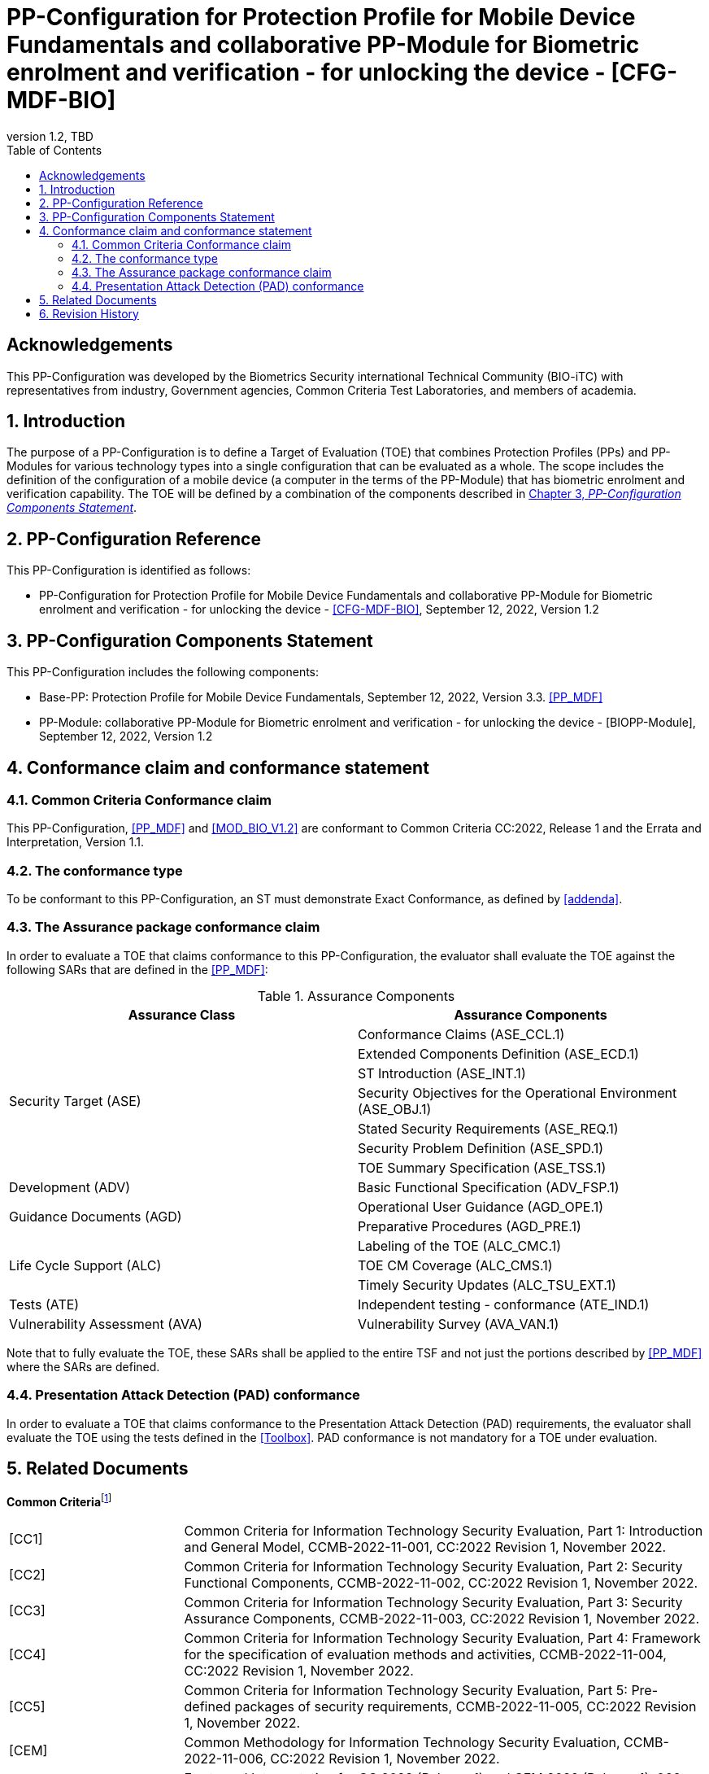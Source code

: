 = PP-Configuration for Protection Profile for Mobile Device Fundamentals and collaborative PP-Module for Biometric enrolment and verification - for unlocking the device - [CFG-MDF-BIO]
:showtitle:
:toc:
:table-caption: Table
:revnumber: 1.2
:revdate: TBD
:xrefstyle: full
:doctype: book

== Acknowledgements

This PP-Configuration was developed by the Biometrics Security international Technical Community (BIO-iTC) with representatives from industry, Government agencies, Common Criteria Test Laboratories, and members of academia.

:sectnums:
:sectnumlevels: 5

== Introduction

The purpose of a PP-Configuration is to define a Target of Evaluation (TOE) that combines Protection Profiles (PPs) and PP-Modules for various technology types into a single configuration that can be evaluated as a whole. The scope includes the definition of the configuration of a mobile device (a computer in the terms of the PP-Module) that has biometric enrolment and verification capability. The TOE will be defined by a combination of the components described in <<PP-Configuration Components Statement>>.

== PP-Configuration Reference

This PP-Configuration is identified as follows:

* PP-Configuration for Protection Profile for Mobile Device Fundamentals and collaborative PP-Module for Biometric enrolment and verification - for unlocking the device - <<CFG-MDF-BIO>>, September 12, 2022, Version 1.2 

== PP-Configuration Components Statement

This PP-Configuration includes the following components:

* Base-PP: Protection Profile for Mobile Device Fundamentals, September 12, 2022, Version 3.3. <<PP_MDF>>
* PP-Module: collaborative PP-Module for Biometric enrolment and verification - for unlocking the device - [BIOPP-Module], September 12, 2022, Version 1.2

== Conformance claim and conformance statement

=== Common Criteria Conformance claim

This PP-Configuration, <<PP_MDF>> and <<MOD_BIO_V1.2>> are conformant to Common Criteria CC:2022, Release 1 and the Errata and Interpretation, Version 1.1.

=== The conformance type

To be conformant to this PP-Configuration, an ST must demonstrate Exact Conformance, as defined by <<addenda>>.

=== The Assurance package conformance claim

In order to evaluate a TOE that claims conformance to this PP-Configuration, the evaluator shall evaluate the TOE against the following SARs that are defined in the <<PP_MDF>>:

[cols=",",options="header",]
.Assurance Components
|===
|Assurance Class 
|Assurance Components

.7+.^|Security Target (ASE) 
|Conformance Claims (ASE_CCL.1)
|Extended Components Definition (ASE_ECD.1)
|ST Introduction (ASE_INT.1)
|Security Objectives for the Operational Environment (ASE_OBJ.1)
|Stated Security Requirements (ASE_REQ.1)
|Security Problem Definition (ASE_SPD.1)
|TOE Summary Specification (ASE_TSS.1)

|Development (ADV) 
|Basic Functional Specification (ADV_FSP.1)

.2+.^|Guidance Documents (AGD) 
|Operational User Guidance (AGD_OPE.1)
|Preparative Procedures (AGD_PRE.1)

.3+.^|Life Cycle Support (ALC) 
|Labeling of the TOE (ALC_CMC.1)
|TOE CM Coverage (ALC_CMS.1)
|Timely Security Updates (ALC_TSU_EXT.1)

|Tests (ATE) 
|Independent testing - conformance (ATE_IND.1)

|Vulnerability Assessment (AVA) 
|Vulnerability Survey (AVA_VAN.1)

|===

Note that to fully evaluate the TOE, these SARs shall be applied to the entire TSF and not just the portions described by <<PP_MDF>> where the SARs are defined.

=== Presentation Attack Detection (PAD) conformance

In order to evaluate a TOE that claims conformance to the Presentation Attack Detection (PAD) requirements, the evaluator shall evaluate the TOE using the tests defined in the <<Toolbox>>. PAD conformance is not mandatory for a TOE under evaluation.

== Related Documents

**Common Criteria**footnote:[For details see http://www.commoncriteriaportal.org/]

[cols=".^1,3",]
|===

|[#CC1]#[CC1]#
|Common Criteria for Information Technology Security Evaluation, Part 1: Introduction and General Model, CCMB-2022-11-001, CC:2022 Revision 1, November 2022.

|[#CC2]#[CC2]#
|Common Criteria for Information Technology Security Evaluation, Part 2: Security Functional Components, CCMB-2022-11-002, CC:2022 Revision 1, November 2022.

|[#CC3]#[CC3]#
|Common Criteria for Information Technology Security Evaluation, Part 3: Security Assurance Components, CCMB-2022-11-003, CC:2022 Revision 1, November 2022.

|[#CC4]#[CC4]#
|Common Criteria for Information Technology Security Evaluation, Part 4: Framework for the specification of evaluation methods and activities, CCMB-2022-11-004, CC:2022 Revision 1, November 2022.

|[#CC5]#[CC5]#
|Common Criteria for Information Technology Security Evaluation, Part 5: Pre-defined packages of security requirements, CCMB-2022-11-005, CC:2022 Revision 1, November 2022.

|[#CEM]#[CEM]#
|Common Methodology for Information Technology Security Evaluation, CCMB-2022-11-006, CC:2022 Revision 1, November 2022.

|[#CC-E&I]#[CC-E&I]#
|Errata and Interpretation for CC:2022 (Release 1) and CEM:2022 (Release 1), 002, Version 1.1, July 22, 2024.

|===

*Protection Profiles*

[cols=".^1,3",]
|===
|[#PP_MDF]#[PP_MDF]# 
|Protection Profile for Mobile Device Fundamentals, September 12, 2022, Version 3.3

|[#MOD_BIO_V1.2]#[MOD_BIO_V1.2]# 
|collaborative PP-Module for Biometric enrolment and verification - for unlocking the device - [BIOPP-Module], September 12, 2022, Version 1.1

|[#BIOSD]#[BIOSD]#
|Supporting Document Mandatory Technical Document: Evaluation Activities for collaborative PP-Module for Biometric enrolment and verification - for unlocking the device - [BIOSD], September 12, 2022, Version 1.1

|[#Toolbox]#[Toolbox]# 
|Toolbox Overview, September 12, 2022, Version 1.1

|===

== Revision History

[cols=".^1,.^2,3",options="header",]
.Revision history
|===
|Version 
|Date 
|Description

|0.8 
|31 Jan, 2019 
|First draft for review

|0.9
|August 5, 2019
|Update from Public Review Draft 1

|0.91
|December 5, 2019
|Update to make PAD optional

|0.92
|December 20, 2019
|Public Review Draft 2

|0.95
|March 13, 2020
|Proposed Release

|0.99
|May 11, 2020
|Public Release (requires PP_MDF_V3.3 release to move to v1.0)

|1.1
|September 12, 2022
|Version 1.1

|===
